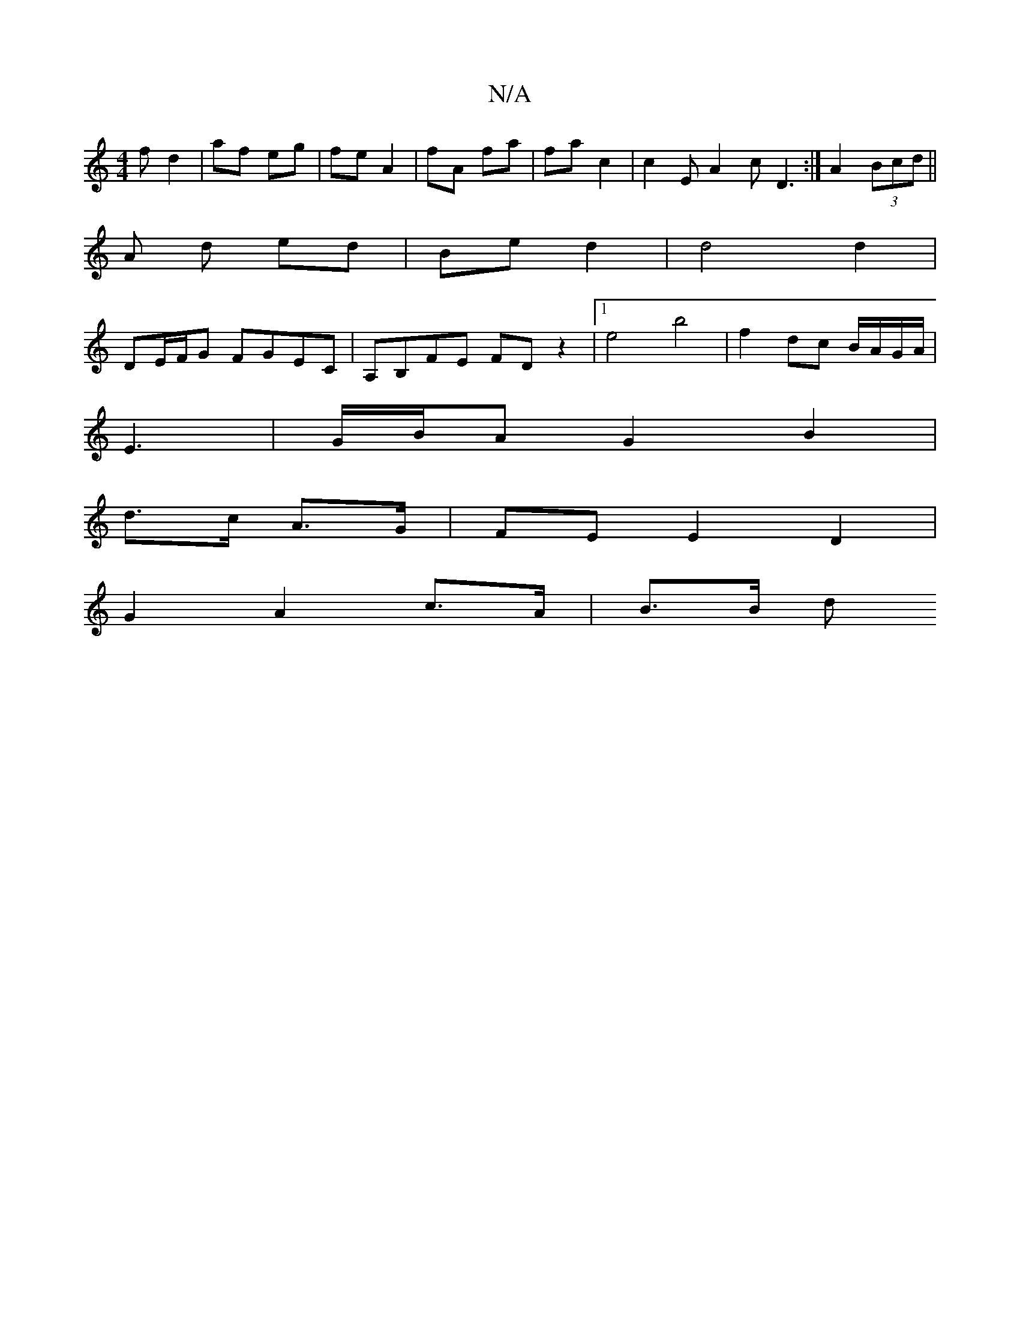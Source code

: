 X:1
T:N/A
M:4/4
R:N/A
K:Cmajor
f d2 | af eg | fe A2 | fA fa | fa c2 | c2 E A2c D3 :|A2 (3Bcd ||
A d ed | Be d2 | d4 d2 |
DE/F/G FGEC | A,B,FE FDz2 |1 e4 b4 | f2- dc B/A/G/A/|
E3- | G/B/A G2B2|
d>c A>G | FE E2 D2|
G2 A2 c>A | B>B d>
